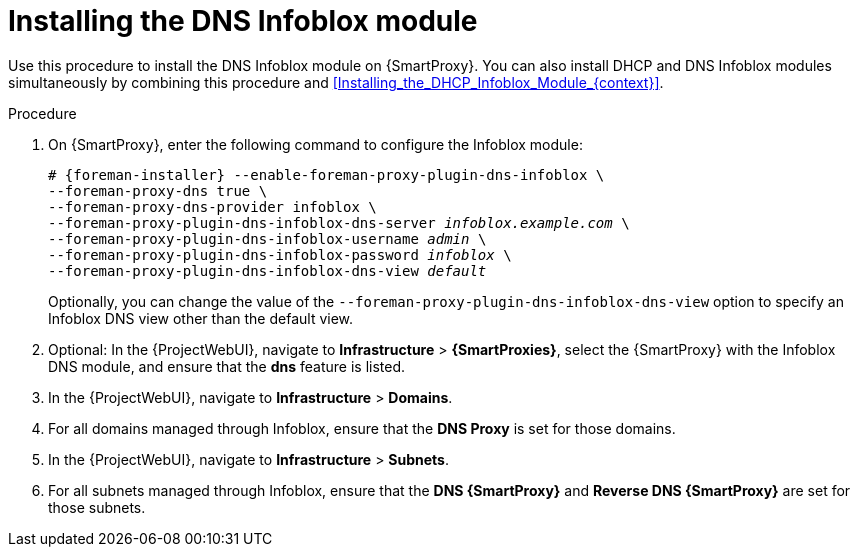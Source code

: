 [id="Installing_the_DNS_Infoblox_Module_{context}"]
= Installing the DNS Infoblox module

Use this procedure to install the DNS Infoblox module on {SmartProxy}.
You can also install DHCP and DNS Infoblox modules simultaneously by combining this procedure and xref:Installing_the_DHCP_Infoblox_Module_{context}[].

.Procedure
. On {SmartProxy}, enter the following command to configure the Infoblox module:
+
[options="nowrap" subs="+quotes,attributes"]
----
# {foreman-installer} --enable-foreman-proxy-plugin-dns-infoblox \
--foreman-proxy-dns true \
--foreman-proxy-dns-provider infoblox \
--foreman-proxy-plugin-dns-infoblox-dns-server _infoblox.example.com_ \
--foreman-proxy-plugin-dns-infoblox-username _admin_ \
--foreman-proxy-plugin-dns-infoblox-password _infoblox_ \
--foreman-proxy-plugin-dns-infoblox-dns-view _default_
----
+
Optionally, you can change the value of the `--foreman-proxy-plugin-dns-infoblox-dns-view` option to specify an Infoblox DNS view other than the default view.
. Optional: In the {ProjectWebUI}, navigate to *Infrastructure* > *{SmartProxies}*, select the {SmartProxy} with the Infoblox DNS module, and ensure that the *dns* feature is listed.
. In the {ProjectWebUI}, navigate to *Infrastructure* > *Domains*.
. For all domains managed through Infoblox, ensure that the *DNS Proxy* is set for those domains.
. In the {ProjectWebUI}, navigate to *Infrastructure* > *Subnets*.
. For all subnets managed through Infoblox, ensure that the *DNS {SmartProxy}* and *Reverse DNS {SmartProxy}* are set for those subnets.
